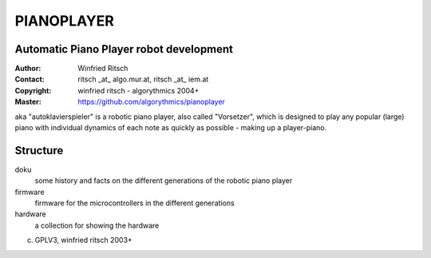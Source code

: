 ===========
PIANOPLAYER
===========
Automatic Piano Player robot development
----------------------------------------

:Author: Winfried Ritsch
:Contact: ritsch _at_ algo.mur.at, ritsch _at_ iem.at
:Copyright: winfried ritsch -  algorythmics 2004+
:Master: https://github.com/algorythmics/pianoplayer

aka "autoklavierspieler" is a robotic piano player, also called "Vorsetzer", which is designed to play any popular (large) piano with individual dynamics of each note as quickly as possible - making up a player-piano.

Structure
---------

doku
 some history and facts on the different generations of the robotic piano player
 
firmware
 firmware for the microcontrollers in the different generations
 
hardware
 a collection for showing the hardware
 
(c) GPLV3, winfried ritsch 2003+

